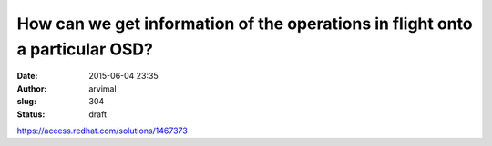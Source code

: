 How can we get information of the operations in flight onto a particular OSD?
#############################################################################
:date: 2015-06-04 23:35
:author: arvimal
:slug: 304
:status: draft

https://access.redhat.com/solutions/1467373
